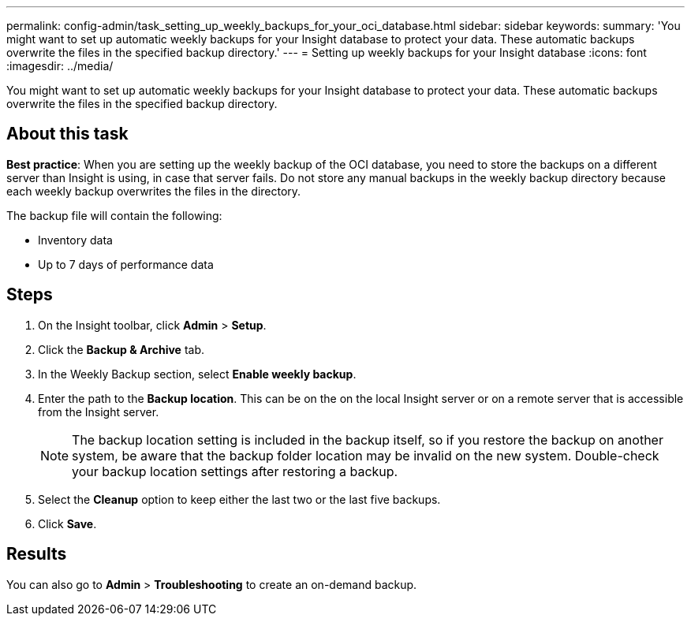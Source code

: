 ---
permalink: config-admin/task_setting_up_weekly_backups_for_your_oci_database.html
sidebar: sidebar
keywords: 
summary: 'You might want to set up automatic weekly backups for your Insight database to protect your data. These automatic backups overwrite the files in the specified backup directory.'
---
= Setting up weekly backups for your Insight database
:icons: font
:imagesdir: ../media/

[.lead]
You might want to set up automatic weekly backups for your Insight database to protect your data. These automatic backups overwrite the files in the specified backup directory.

== About this task

*Best practice*: When you are setting up the weekly backup of the OCI database, you need to store the backups on a different server than Insight is using, in case that server fails. Do not store any manual backups in the weekly backup directory because each weekly backup overwrites the files in the directory.

The backup file will contain the following:

* Inventory data
* Up to 7 days of performance data

== Steps

. On the Insight toolbar, click *Admin* > *Setup*.
. Click the *Backup & Archive* tab.
. In the Weekly Backup section, select *Enable weekly backup*.
. Enter the path to the *Backup location*. This can be on the on the local Insight server or on a remote server that is accessible from the Insight server.
+
[NOTE]
====
The backup location setting is included in the backup itself, so if you restore the backup on another system, be aware that the backup folder location may be invalid on the new system. Double-check your backup location settings after restoring a backup.
====

. Select the *Cleanup* option to keep either the last two or the last five backups.
. Click *Save*.

== Results

You can also go to *Admin* > *Troubleshooting* to create an on-demand backup.
